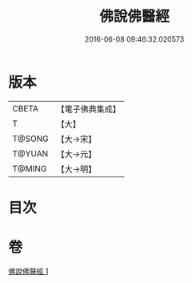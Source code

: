 #+TITLE: 佛說佛醫經 
#+DATE: 2016-06-08 09:46:32.020573

* 版本
 |     CBETA|【電子佛典集成】|
 |         T|【大】     |
 |    T@SONG|【大→宋】   |
 |    T@YUAN|【大→元】   |
 |    T@MING|【大→明】   |

* 目次

* 卷
[[file:KR6i0497_001.txt][佛說佛醫經 1]]

